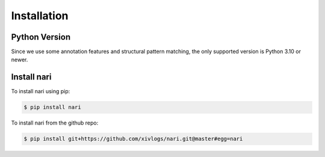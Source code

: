 Installation
============

Python Version
--------------

Since we use some annotation features and structural pattern matching, the
only supported version is Python 3.10 or newer.


Install nari
------------

To install nari using pip:

.. code-block:: sh

    $ pip install nari

To install nari from the github repo:

.. code-block:: sh

    $ pip install git+https://github.com/xivlogs/nari.git@master#egg=nari
